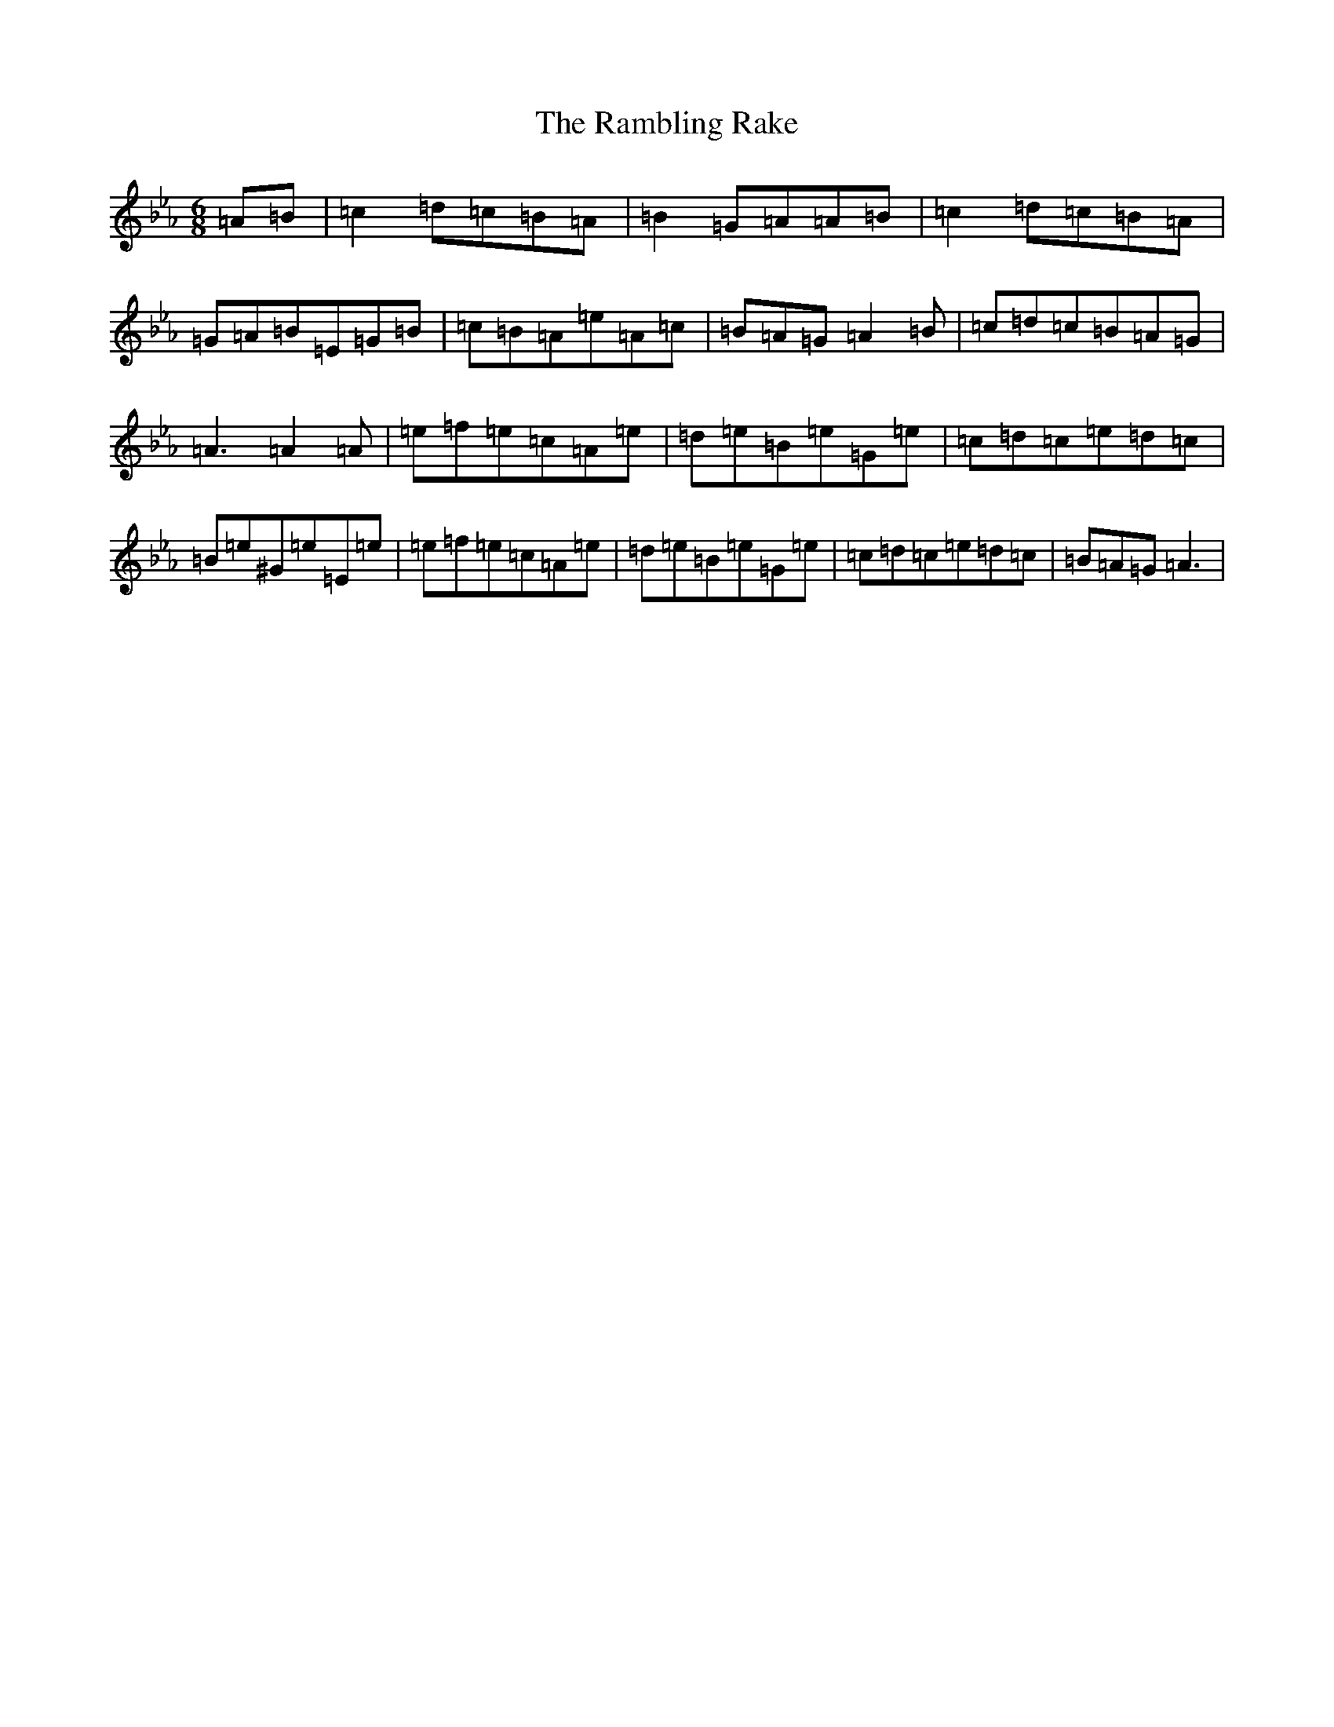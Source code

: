 X: 5544
T: Rambling Rake, The
S: https://thesession.org/tunes/1434#setting1434
Z: A minor
R: hornpipe
M:6/8
L:1/8
K: C minor
=A=B|=c2=d=c=B=A|=B2=G=A=A=B|=c2=d=c=B=A|=G=A=B=E=G=B|=c=B=A=e=A=c|=B=A=G=A2=B|=c=d=c=B=A=G|=A3=A2=A|=e=f=e=c=A=e|=d=e=B=e=G=e|=c=d=c=e=d=c|=B=e^G=e=E=e|=e=f=e=c=A=e|=d=e=B=e=G=e|=c=d=c=e=d=c|=B=A=G=A3|